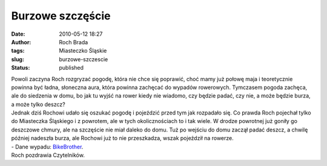 Burzowe szczęście
#################
:date: 2010-05-12 18:27
:author: Roch Brada
:tags: Miasteczko Śląskie
:slug: burzowe-szczescie
:status: published

| Powoli zaczyna Roch rozgryzać pogodę, która nie chce się poprawić, choć mamy już połowę maja i teoretycznie powinna być ładna, słoneczna aura, która powinna zachęcać do wypadów rowerowych. Tymczasem pogoda zachęca, ale do siedzenia w domu, bo jak tu wyjść na rower kiedy nie wiadomo, czy będzie padać, czy nie, a może będzie burza, a może tylko deszcz?
| Jednak dziś Rochowi udało się oszukać pogodę i pojeździć przed tym jak rozpadało się. Co prawda Roch pojechał tylko do Miasteczka Śląskiego i z powrotem, ale w tych okolicznościach to i tak wiele. W drodze powrotnej już goniły go deszczowe chmury, ale na szczęście nie miał daleko do domu. Tuż po wejściu do domu zaczął padać deszcz, a chwilę później nadeszła burza, ale Rochowi już to nie przeszkadza, wszak pojeździł na rowerze.
| - Dane wypadu: `BikeBrother <http://www.bikebrother.com/ride/48345>`__.
| Roch pozdrawia Czytelników.
